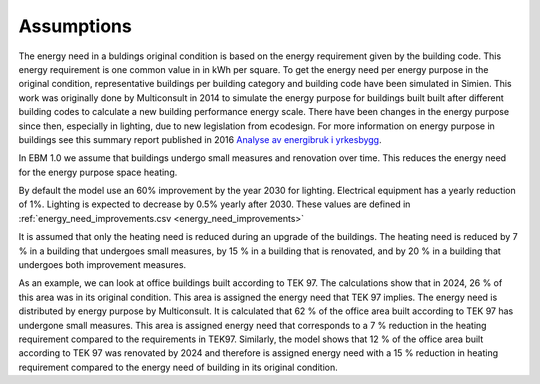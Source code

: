 Assumptions
===========

The energy need in a buldings original condition is based on the energy requirement given by the building code. This energy requirement is one common value in in kWh per square. 
To get the energy need per energy purpose in the original condition, representative buildings per building category and building code
have been simulated in Simien. This work was originally done by Multiconsult in 2014 to simulate the energy purpose for buildings built built after different building codes to calculate a 
new building performance energy scale. There have been changes in the energy purpose since then, especially in lighting, due to new legislation from ecodesign. 
For more information on energy purpose in buildings see this summary report published in 2016 `Analyse av energibruk i yrkesbygg <https://publikasjoner.nve.no/rapport/2016/rapport2016_24.pdf>`_. 

In EBM 1.0 we assume that buildings undergo small measures and renovation over time. This reduces the energy need for the energy purpose space heating.

By default the model use an 60% improvement by the year 2030 for lighting. Electrical equipment has a yearly reduction of 1%. Lighting is expected to decrease by 0.5% yearly after 2030. 
These values are defined in :ref:`energy_need_improvements.csv <energy_need_improvements>`

It is assumed that only the heating need is reduced during an upgrade of the buildings. The heating need is reduced 
by 7 % in a building that undergoes small measures, by 15 % in a building that is renovated, and by 20 % in a building that undergoes 
both improvement measures.

As an example, we can look at office buildings built according to TEK 97. The calculations show that in 2024, 26 % of this 
area was in its original condition. This area is assigned the energy need that TEK 97 implies. The energy need is 
distributed by energy purpose by Multiconsult.  It is calculated that 62 % of the office area built according to TEK 97 has 
undergone small measures. This area is assigned energy need that corresponds to a 7 % reduction in the heating requirement 
compared to the requirements in TEK97. Similarly, the model shows that 12 % of the office area built according to TEK 97 was
renovated by 2024 and therefore is assigned energy need with a 15 % reduction in heating requirement compared to the energy 
need of building in its original condition.
